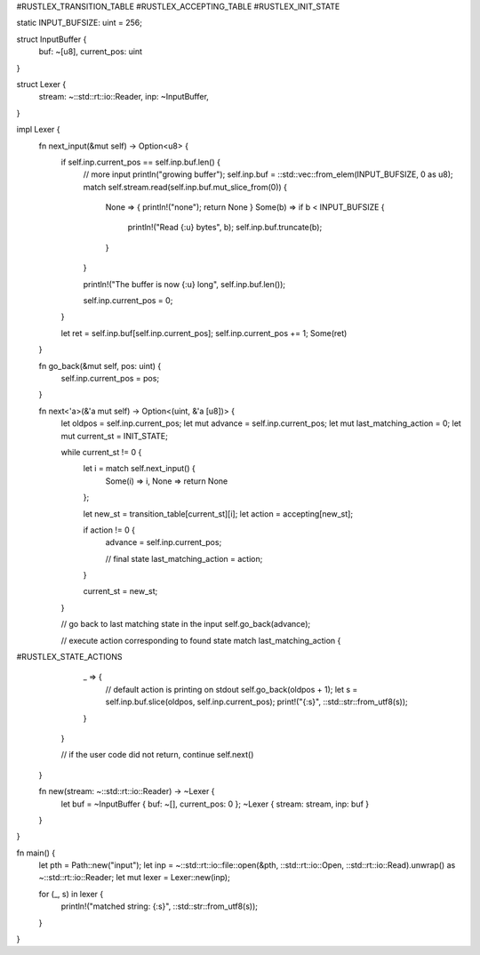 #RUSTLEX_TRANSITION_TABLE
#RUSTLEX_ACCEPTING_TABLE
#RUSTLEX_INIT_STATE

static INPUT_BUFSIZE: uint = 256;

struct InputBuffer {
    buf: ~[u8],
    current_pos: uint
}

struct Lexer {
    stream: ~::std::rt::io::Reader,
    inp: ~InputBuffer,
}

impl Lexer {
    fn next_input(&mut self) -> Option<u8> {
        if self.inp.current_pos == self.inp.buf.len() {
            // more input
            println("growing buffer");
            self.inp.buf = ::std::vec::from_elem(INPUT_BUFSIZE, 0 as u8);
            match self.stream.read(self.inp.buf.mut_slice_from(0)) {
                None => { println!("none"); return None } 
                Some(b) => if b < INPUT_BUFSIZE {
                    println!("Read {:u} bytes", b);
                    self.inp.buf.truncate(b); 
                }
            }

            println!("The buffer is now {:u} long", self.inp.buf.len());

            self.inp.current_pos = 0;
        }

        let ret = self.inp.buf[self.inp.current_pos];
        self.inp.current_pos += 1;
        Some(ret)
    }

    fn go_back(&mut self, pos: uint) {
        self.inp.current_pos = pos;
    }

    fn next<'a>(&'a mut self) -> Option<(uint, &'a [u8])> {
        let oldpos = self.inp.current_pos;
        let mut advance = self.inp.current_pos;
        let mut last_matching_action = 0;
        let mut current_st = INIT_STATE;

        while current_st != 0 {
            let i = match self.next_input() {
                Some(i) => i,
                None => return None
            };

            let new_st = transition_table[current_st][i];
            let action = accepting[new_st];

            if action != 0 {
                advance = self.inp.current_pos;

                // final state
                last_matching_action = action;
            }

            current_st = new_st;
        }

        // go back to last matching state in the input
        self.go_back(advance);

        // execute action corresponding to found state
        match last_matching_action {
#RUSTLEX_STATE_ACTIONS
            _ => {
                // default action is printing on stdout
                self.go_back(oldpos + 1);
                let s = self.inp.buf.slice(oldpos, self.inp.current_pos);
                print!("{:s}", ::std::str::from_utf8(s));
            }
        }
    
        // if the user code did not return, continue
        self.next()
    }

    fn new(stream: ~::std::rt::io::Reader) -> ~Lexer {
        let buf = ~InputBuffer { buf: ~[], current_pos: 0 };
        ~Lexer { stream: stream, inp: buf }
    }
}

fn main() {
    let pth = Path::new("input");
    let inp = ~::std::rt::io::file::open(&pth, ::std::rt::io::Open, ::std::rt::io::Read).unwrap() as ~::std::rt::io::Reader;
    let mut lexer = Lexer::new(inp);

    for (_, s) in lexer {
        println!("matched string: {:s}", ::std::str::from_utf8(s));
    }
}

